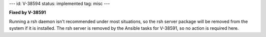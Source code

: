 ---
id: V-38594
status: implemented
tag: misc
---

**Fixed by V-38591**

Running a rsh daemon isn't recommended under most situations, so the rsh server
package will be removed from the system if it is installed. The rsh server is
removed by the Ansible tasks for V-38591, so no action is required here.
